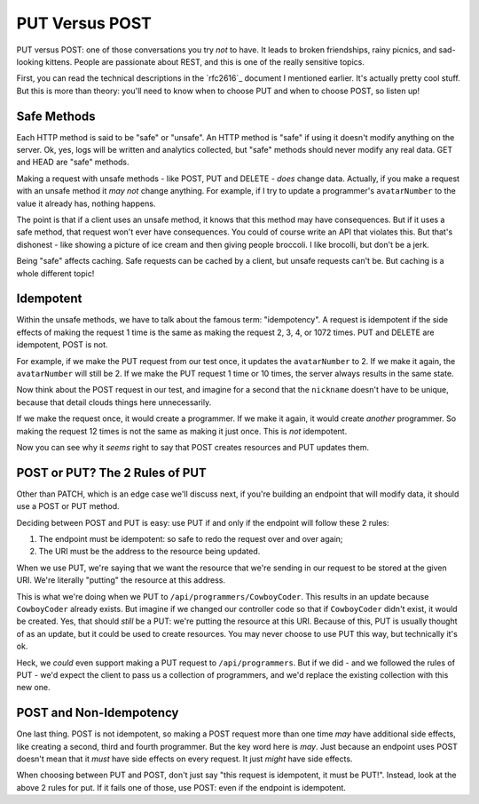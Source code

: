 PUT Versus POST
===============

PUT versus POST: one of those conversations you try *not* to have. It leads
to broken friendships, rainy picnics, and sad-looking kittens. People are
passionate about REST, and this is one of the really sensitive topics.

First, you can read the technical descriptions in the `rfc2616`_ document
I mentioned earlier. It's actually pretty cool stuff. But this is more than
theory: you'll need to know when to choose PUT and when to choose POST, so
listen up!

Safe Methods
------------

Each HTTP method is said to be "safe" or "unsafe". An HTTP method is "safe"
if using it doesn't modify anything on the server. Ok, yes, logs will be
written and analytics collected, but "safe" methods should never
modify any real data. GET and HEAD are "safe" methods.

Making a request with unsafe methods - like POST, PUT and DELETE - *does*
change data. Actually, if you make a request with an unsafe method it *may not*
change anything. For example, if I try to update a programmer's ``avatarNumber``
to the value it already has, nothing happens.

The point is that if a client uses an unsafe method, it knows that this method
may have consequences. But if it uses a safe method, that request won't ever
have consequences. You could of course write an API that violates this. But
that's dishonest - like showing a picture of ice cream and then giving people
broccoli. I like brocolli, but don't be a jerk.

Being "safe" affects caching. Safe requests can be cached by a client, but
unsafe requests can't be. But caching is a whole different topic!

Idempotent
----------

Within the unsafe methods, we have to talk about the famous term: "idempotency".
A request is idempotent if the side effects of making the request 1 time
is the same as making the request 2, 3, 4, or 1072 times. PUT and DELETE
are idempotent, POST is not.

For example, if we make the PUT request from our test once, it updates the
``avatarNumber`` to 2. If we make it again, the ``avatarNumber`` will still
be 2. If we make the PUT request 1 time or 10 times, the server always results
in the same state.

Now think about the POST request in our test, and imagine for a second that
the ``nickname`` doesn't have to be unique, because that detail clouds things
here unnecessarily.

If we make the request once, it would create a programmer. If we make it again,
it would create *another* programmer. So making the request 12 times is not
the same as making it just once. This is *not* idempotent.

Now you can see why it *seems* right to say that POST creates resources and
PUT updates them.

POST or PUT? The 2 Rules of PUT
-------------------------------

Other than PATCH, which is an edge case we'll discuss next, if you're building
an endpoint that will modify data, it should use a POST or PUT method.

Deciding between POST and PUT is easy: use PUT if and only if the endpoint
will follow these 2 rules:

1. The endpoint must be idempotent: so safe to redo the request over and
   over again;

2. The URI must be the address to the resource being updated.

When we use PUT, we're saying that we want the resource that we're sending
in our request to be stored at the given URI. We're literally "putting" the
resource at this address.

This is what we're doing when we PUT to ``/api/programmers/CowboyCoder``.
This results in an update because ``CowboyCoder`` already exists. But imagine
if we changed our controller code so that if ``CowboyCoder`` didn't exist,
it would be created. Yes, that should *still* be a PUT: we're putting the
resource at this URI. Because of this, PUT is usually thought of as an update,
but it could be used to create resources. You may never choose to use PUT
this way, but technically it's ok.

Heck, we *could* even support making a PUT request to ``/api/programmers``.
But if we did - and we followed the rules of PUT - we'd expect the client to
pass us a collection of programmers, and we'd replace the existing collection
with this new one.

POST and Non-Idempotency
------------------------

One last thing. POST is not idempotent, so making a POST request more than
one time *may* have additional side effects, like creating a second, third
and fourth programmer. But the key word here is *may*. Just because an endpoint
uses POST doesn't mean that it *must* have side effects on every request.
It just *might* have side effects.

When choosing between PUT and POST, don't just say "this request is idempotent,
it must be PUT!". Instead, look at the above 2 rules for put. If it fails
one of those, use POST: even if the endpoint is idempotent.
